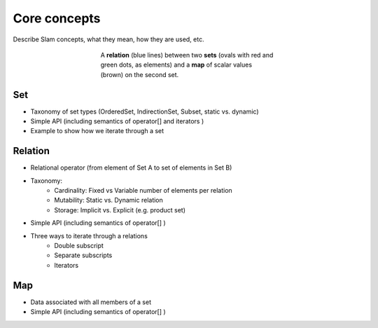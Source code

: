 .. ## Copyright (c) 2017-2024, Lawrence Livermore National Security, LLC and
.. ## other Axom Project Developers. See the top-level LICENSE file for details.
.. ##
.. ## SPDX-License-Identifier: (BSD-3-Clause)

.. _srm-label:

=============
Core concepts
=============

Describe Slam concepts, what they mean, how they are used, etc.

.. figure:: figs/set_relation_map.png
   :figwidth: 400px
   :alt: Sets, relations and maps in slam
   :align: center

   A **relation** (blue lines) between two **sets** (ovals with red and green dots, as elements)
   and a **map** of scalar values (brown) on the second set.

.. _set-concept-label:

Set
===

* Taxonomy of set types (OrderedSet, IndirectionSet, Subset, static vs. dynamic)
* Simple API (including semantics of operator[] and iterators )
* Example to show how we iterate through a set

.. Future
   Discuss different indexing schemes for ProductSets


.. _relation-concept-label:

Relation
========

* Relational operator (from element of Set A to set of elements in Set B)
* Taxonomy:
    * Cardinality: Fixed vs Variable number of elements per relation
    * Mutability: Static vs. Dynamic relation
    * Storage: Implicit vs. Explicit (e.g. product set)
* Simple API (including semantics of operator[] )
* Three ways to iterate through a relations
    * Double subscript
    * Separate subscripts
    * Iterators


.. _map-concept-label:

Map
===

* Data associated with all members of a set
* Simple API (including semantics of operator[] )
